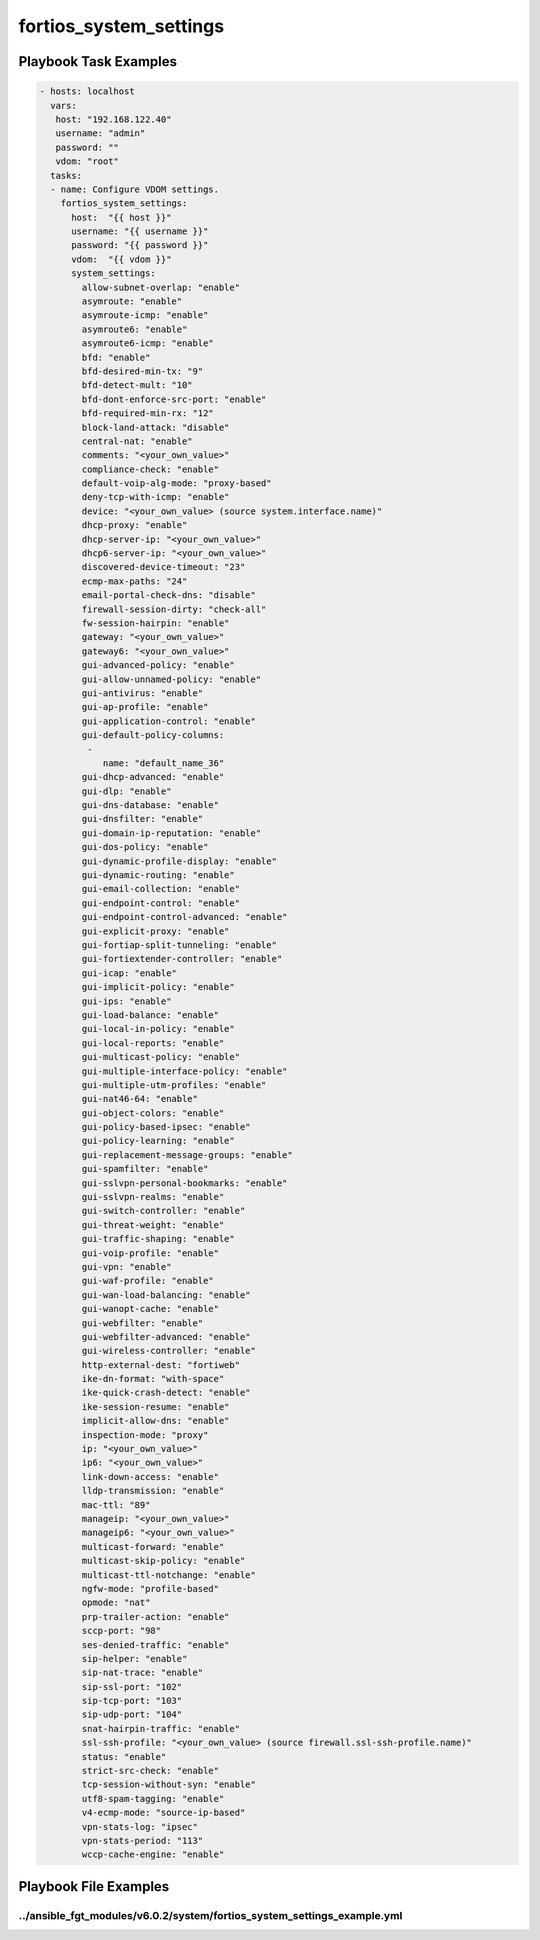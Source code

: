 =======================
fortios_system_settings
=======================


Playbook Task Examples
----------------------

.. code-block:: yaml

    - hosts: localhost
      vars:
       host: "192.168.122.40"
       username: "admin"
       password: ""
       vdom: "root"
      tasks:
      - name: Configure VDOM settings.
        fortios_system_settings:
          host:  "{{ host }}"
          username: "{{ username }}"
          password: "{{ password }}"
          vdom:  "{{ vdom }}"
          system_settings:
            allow-subnet-overlap: "enable"
            asymroute: "enable"
            asymroute-icmp: "enable"
            asymroute6: "enable"
            asymroute6-icmp: "enable"
            bfd: "enable"
            bfd-desired-min-tx: "9"
            bfd-detect-mult: "10"
            bfd-dont-enforce-src-port: "enable"
            bfd-required-min-rx: "12"
            block-land-attack: "disable"
            central-nat: "enable"
            comments: "<your_own_value>"
            compliance-check: "enable"
            default-voip-alg-mode: "proxy-based"
            deny-tcp-with-icmp: "enable"
            device: "<your_own_value> (source system.interface.name)"
            dhcp-proxy: "enable"
            dhcp-server-ip: "<your_own_value>"
            dhcp6-server-ip: "<your_own_value>"
            discovered-device-timeout: "23"
            ecmp-max-paths: "24"
            email-portal-check-dns: "disable"
            firewall-session-dirty: "check-all"
            fw-session-hairpin: "enable"
            gateway: "<your_own_value>"
            gateway6: "<your_own_value>"
            gui-advanced-policy: "enable"
            gui-allow-unnamed-policy: "enable"
            gui-antivirus: "enable"
            gui-ap-profile: "enable"
            gui-application-control: "enable"
            gui-default-policy-columns:
             -
                name: "default_name_36"
            gui-dhcp-advanced: "enable"
            gui-dlp: "enable"
            gui-dns-database: "enable"
            gui-dnsfilter: "enable"
            gui-domain-ip-reputation: "enable"
            gui-dos-policy: "enable"
            gui-dynamic-profile-display: "enable"
            gui-dynamic-routing: "enable"
            gui-email-collection: "enable"
            gui-endpoint-control: "enable"
            gui-endpoint-control-advanced: "enable"
            gui-explicit-proxy: "enable"
            gui-fortiap-split-tunneling: "enable"
            gui-fortiextender-controller: "enable"
            gui-icap: "enable"
            gui-implicit-policy: "enable"
            gui-ips: "enable"
            gui-load-balance: "enable"
            gui-local-in-policy: "enable"
            gui-local-reports: "enable"
            gui-multicast-policy: "enable"
            gui-multiple-interface-policy: "enable"
            gui-multiple-utm-profiles: "enable"
            gui-nat46-64: "enable"
            gui-object-colors: "enable"
            gui-policy-based-ipsec: "enable"
            gui-policy-learning: "enable"
            gui-replacement-message-groups: "enable"
            gui-spamfilter: "enable"
            gui-sslvpn-personal-bookmarks: "enable"
            gui-sslvpn-realms: "enable"
            gui-switch-controller: "enable"
            gui-threat-weight: "enable"
            gui-traffic-shaping: "enable"
            gui-voip-profile: "enable"
            gui-vpn: "enable"
            gui-waf-profile: "enable"
            gui-wan-load-balancing: "enable"
            gui-wanopt-cache: "enable"
            gui-webfilter: "enable"
            gui-webfilter-advanced: "enable"
            gui-wireless-controller: "enable"
            http-external-dest: "fortiweb"
            ike-dn-format: "with-space"
            ike-quick-crash-detect: "enable"
            ike-session-resume: "enable"
            implicit-allow-dns: "enable"
            inspection-mode: "proxy"
            ip: "<your_own_value>"
            ip6: "<your_own_value>"
            link-down-access: "enable"
            lldp-transmission: "enable"
            mac-ttl: "89"
            manageip: "<your_own_value>"
            manageip6: "<your_own_value>"
            multicast-forward: "enable"
            multicast-skip-policy: "enable"
            multicast-ttl-notchange: "enable"
            ngfw-mode: "profile-based"
            opmode: "nat"
            prp-trailer-action: "enable"
            sccp-port: "98"
            ses-denied-traffic: "enable"
            sip-helper: "enable"
            sip-nat-trace: "enable"
            sip-ssl-port: "102"
            sip-tcp-port: "103"
            sip-udp-port: "104"
            snat-hairpin-traffic: "enable"
            ssl-ssh-profile: "<your_own_value> (source firewall.ssl-ssh-profile.name)"
            status: "enable"
            strict-src-check: "enable"
            tcp-session-without-syn: "enable"
            utf8-spam-tagging: "enable"
            v4-ecmp-mode: "source-ip-based"
            vpn-stats-log: "ipsec"
            vpn-stats-period: "113"
            wccp-cache-engine: "enable"



Playbook File Examples
----------------------


../ansible_fgt_modules/v6.0.2/system/fortios_system_settings_example.yml
++++++++++++++++++++++++++++++++++++++++++++++++++++++++++++++++++++++++

.. code-block:: yaml
            - hosts: localhost
      vars:
       host: "192.168.122.40"
       username: "admin"
       password: ""
       vdom: "root"
      tasks:
      - name: Configure VDOM settings.
        fortios_system_settings:
          host:  "{{ host }}"
          username: "{{ username }}"
          password: "{{ password }}"
          vdom:  "{{ vdom }}"
          system_settings:
            allow-subnet-overlap: "enable"
            asymroute: "enable"
            asymroute-icmp: "enable"
            asymroute6: "enable"
            asymroute6-icmp: "enable"
            bfd: "enable"
            bfd-desired-min-tx: "9"
            bfd-detect-mult: "10"
            bfd-dont-enforce-src-port: "enable"
            bfd-required-min-rx: "12"
            block-land-attack: "disable"
            central-nat: "enable"
            comments: "<your_own_value>"
            compliance-check: "enable"
            default-voip-alg-mode: "proxy-based"
            deny-tcp-with-icmp: "enable"
            device: "<your_own_value> (source system.interface.name)"
            dhcp-proxy: "enable"
            dhcp-server-ip: "<your_own_value>"
            dhcp6-server-ip: "<your_own_value>"
            discovered-device-timeout: "23"
            ecmp-max-paths: "24"
            email-portal-check-dns: "disable"
            firewall-session-dirty: "check-all"
            fw-session-hairpin: "enable"
            gateway: "<your_own_value>"
            gateway6: "<your_own_value>"
            gui-advanced-policy: "enable"
            gui-allow-unnamed-policy: "enable"
            gui-antivirus: "enable"
            gui-ap-profile: "enable"
            gui-application-control: "enable"
            gui-default-policy-columns:
             -
                name: "default_name_36"
            gui-dhcp-advanced: "enable"
            gui-dlp: "enable"
            gui-dns-database: "enable"
            gui-dnsfilter: "enable"
            gui-domain-ip-reputation: "enable"
            gui-dos-policy: "enable"
            gui-dynamic-profile-display: "enable"
            gui-dynamic-routing: "enable"
            gui-email-collection: "enable"
            gui-endpoint-control: "enable"
            gui-endpoint-control-advanced: "enable"
            gui-explicit-proxy: "enable"
            gui-fortiap-split-tunneling: "enable"
            gui-fortiextender-controller: "enable"
            gui-icap: "enable"
            gui-implicit-policy: "enable"
            gui-ips: "enable"
            gui-load-balance: "enable"
            gui-local-in-policy: "enable"
            gui-local-reports: "enable"
            gui-multicast-policy: "enable"
            gui-multiple-interface-policy: "enable"
            gui-multiple-utm-profiles: "enable"
            gui-nat46-64: "enable"
            gui-object-colors: "enable"
            gui-policy-based-ipsec: "enable"
            gui-policy-learning: "enable"
            gui-replacement-message-groups: "enable"
            gui-spamfilter: "enable"
            gui-sslvpn-personal-bookmarks: "enable"
            gui-sslvpn-realms: "enable"
            gui-switch-controller: "enable"
            gui-threat-weight: "enable"
            gui-traffic-shaping: "enable"
            gui-voip-profile: "enable"
            gui-vpn: "enable"
            gui-waf-profile: "enable"
            gui-wan-load-balancing: "enable"
            gui-wanopt-cache: "enable"
            gui-webfilter: "enable"
            gui-webfilter-advanced: "enable"
            gui-wireless-controller: "enable"
            http-external-dest: "fortiweb"
            ike-dn-format: "with-space"
            ike-quick-crash-detect: "enable"
            ike-session-resume: "enable"
            implicit-allow-dns: "enable"
            inspection-mode: "proxy"
            ip: "<your_own_value>"
            ip6: "<your_own_value>"
            link-down-access: "enable"
            lldp-transmission: "enable"
            mac-ttl: "89"
            manageip: "<your_own_value>"
            manageip6: "<your_own_value>"
            multicast-forward: "enable"
            multicast-skip-policy: "enable"
            multicast-ttl-notchange: "enable"
            ngfw-mode: "profile-based"
            opmode: "nat"
            prp-trailer-action: "enable"
            sccp-port: "98"
            ses-denied-traffic: "enable"
            sip-helper: "enable"
            sip-nat-trace: "enable"
            sip-ssl-port: "102"
            sip-tcp-port: "103"
            sip-udp-port: "104"
            snat-hairpin-traffic: "enable"
            ssl-ssh-profile: "<your_own_value> (source firewall.ssl-ssh-profile.name)"
            status: "enable"
            strict-src-check: "enable"
            tcp-session-without-syn: "enable"
            utf8-spam-tagging: "enable"
            v4-ecmp-mode: "source-ip-based"
            vpn-stats-log: "ipsec"
            vpn-stats-period: "113"
            wccp-cache-engine: "enable"




